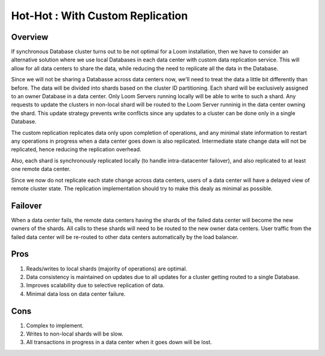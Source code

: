 .. _overview_multi_data_center_high-availability:
.. index::
   single: Hot-Hot : Custom Replication
=================================
Hot-Hot : With Custom Replication
=================================
.. _custom-replication:
.. figure:: /_images/ha_custom.png
    :align: center
    :alt: Custom Replication Architecture Diagram
    :figclass: align-center

Overview
========
If synchronous Database cluster turns out to be not optimal for a Loom installation, then we have to consider an alternative solution where we use local Databases in each data center with custom data replication service. This will allow for all data centers to share the data, while reducing the need to replicate all the data in the Database.

Since we will not be sharing a Databasse across data centers now, we'll need to treat the data a little bit differently than before. 
The data will be divided into shards based on the cluster ID partitioning. Each shard will be exclusively assigned to an owner Database in a data center. Only Loom Servers running locally will be able to write to such a shard. Any requests to update the clusters in non-local shard will be routed to the Loom Server runninig in the data center owning the shard. This update strategy prevents write conflicts since any updates to a cluster can be done only in a single Database.

The custom replication replicates data only upon completion of operations, and any minimal state information to restart any operations in progress when a data center goes down is also replicated. Intermediate state change data will not be replicated, hence reducing the replication overhead.

Also, each shard is synchronously replicated locally (to handle intra-datacenter failover), and also replicated to at least one remote data center.

Since we now do not replicate each state change across data centers, users of a data center will have a delayed view of remote cluster state. The replication implementation should try to make this dealy as minimal as possible.

Failover
========
When a data center fails, the remote data centers having the shards of the failed data center will become the new owners of the shards.
All calls to these shards will need to be routed to the new owner data centers.
User traffic from the failed data center will be re-routed to other data centers automatically by the load balancer.

Pros
====
#. Reads/writes to local shards (majority of operations) are optimal.
#. Data consistency is maintained on updates due to all updates for a cluster getting routed to a single Database.
#. Improves scalability due to selective replication of data.
#. Minimal data loss on data center failure.

Cons
====
#. Complex to implement.
#. Writes to non-local shards will be slow.
#. All transactions in progress in a data center when it goes down will be lost.

